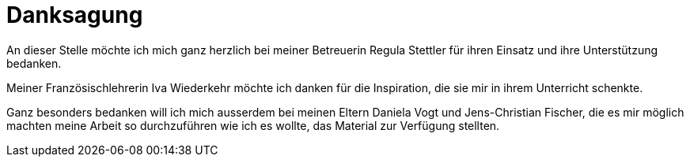= Danksagung

An dieser Stelle möchte ich mich ganz herzlich bei meiner Betreuerin Regula Stettler für ihren Einsatz und ihre Unterstützung bedanken.

Meiner Französischlehrerin Iva Wiederkehr möchte ich danken für die Inspiration, die sie mir in ihrem Unterricht schenkte.

Ganz besonders bedanken will ich mich ausserdem bei meinen Eltern Daniela Vogt und Jens-Christian Fischer, die es mir möglich machten meine Arbeit so durchzuführen wie ich es wollte, das Material zur Verfügung stellten.
